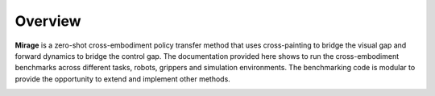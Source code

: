 **Overview**
==================================

**Mirage** is a zero-shot cross-embodiment policy transfer method that uses cross-painting to bridge the visual 
gap and forward dynamics to bridge the control gap. The documentation provided here shows to run the cross-embodiment
benchmarks across different tasks, robots, grippers and simulation environments. The benchmarking code is modular to
provide the opportunity to extend and implement other methods.

.. image:: images/splash_fig_v3.png
   :width: 100%
   :align: center

.. autosummary::
   :toctree: _autosummary
   :template: custom-module-template.rst
   :recursive:

   mirage
